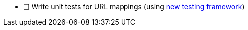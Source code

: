 * [ ] Write unit tests for URL mappings (using https://testing.grails.org/latest/guide/index.html#unitTestingUrlMappings[new testing framework])